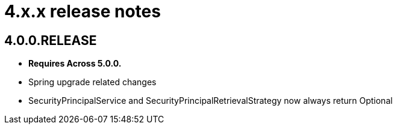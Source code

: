 = 4.x.x release notes

[#4-0-0]
== 4.0.0.RELEASE
* *Requires Across 5.0.0.*
* Spring upgrade related changes
* SecurityPrincipalService and SecurityPrincipalRetrievalStrategy now always return Optional
